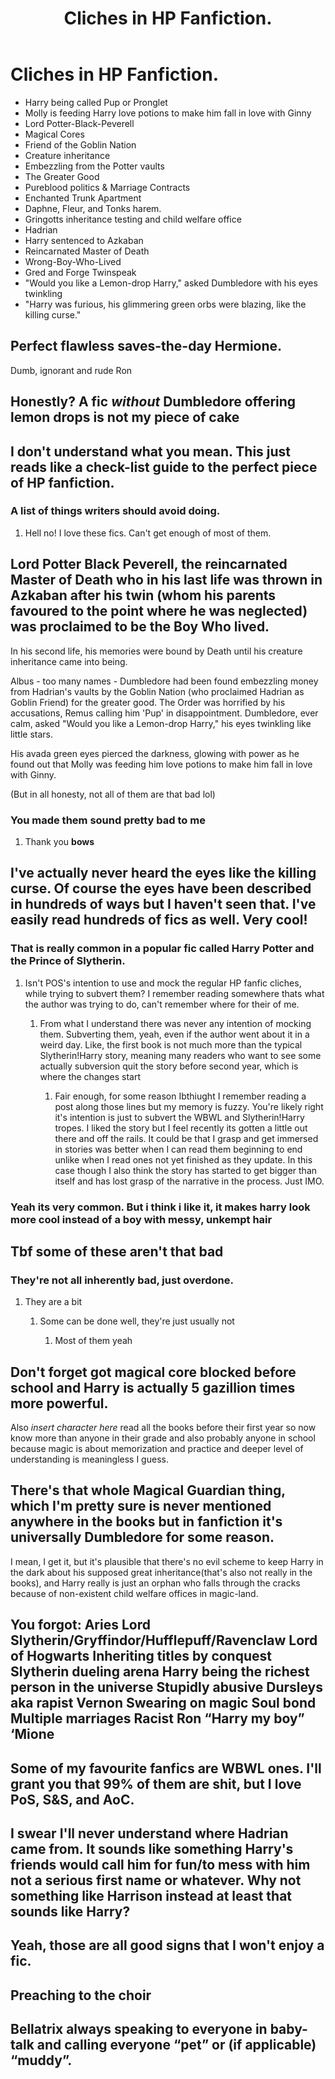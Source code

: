 #+TITLE: Cliches in HP Fanfiction.

* Cliches in HP Fanfiction.
:PROPERTIES:
:Score: 28
:DateUnix: 1606381626.0
:DateShort: 2020-Nov-26
:FlairText: Discussion
:END:
- Harry being called Pup or Pronglet
- Molly is feeding Harry love potions to make him fall in love with Ginny
- Lord Potter-Black-Peverell
- Magical Cores
- Friend of the Goblin Nation
- Creature inheritance
- Embezzling from the Potter vaults
- The Greater Good
- Pureblood politics & Marriage Contracts
- Enchanted Trunk Apartment
- Daphne, Fleur, and Tonks harem.
- Gringotts inheritance testing and child welfare office
- Hadrian
- Harry sentenced to Azkaban
- Reincarnated Master of Death
- Wrong-Boy-Who-Lived
- Gred and Forge Twinspeak
- "Would you like a Lemon-drop Harry," asked Dumbledore with his eyes twinkling
- "Harry was furious, his glimmering green orbs were blazing, like the killing curse."


** Perfect flawless saves-the-day Hermione.

Dumb, ignorant and rude Ron
:PROPERTIES:
:Score: 24
:DateUnix: 1606404662.0
:DateShort: 2020-Nov-26
:END:


** Honestly? A fic /without/ Dumbledore offering lemon drops is not my piece of cake
:PROPERTIES:
:Author: KaseyT1203
:Score: 11
:DateUnix: 1606407443.0
:DateShort: 2020-Nov-26
:END:


** I don't understand what you mean. This just reads like a check-list guide to the perfect piece of HP fanfiction.
:PROPERTIES:
:Author: darienqmk
:Score: 41
:DateUnix: 1606386250.0
:DateShort: 2020-Nov-26
:END:

*** A list of things writers should avoid doing.
:PROPERTIES:
:Score: 6
:DateUnix: 1606387439.0
:DateShort: 2020-Nov-26
:END:

**** Hell no! I love these fics. Can't get enough of most of them.
:PROPERTIES:
:Author: CyberWolfWrites
:Score: 8
:DateUnix: 1606404639.0
:DateShort: 2020-Nov-26
:END:


** Lord Potter Black Peverell, the reincarnated Master of Death who in his last life was thrown in Azkaban after his twin (whom his parents favoured to the point where he was neglected) was proclaimed to be the Boy Who lived.

In his second life, his memories were bound by Death until his creature inheritance came into being.

Albus - too many names - Dumbledore had been found embezzling money from Hadrian's vaults by the Goblin Nation (who proclaimed Hadrian as Goblin Friend) for the greater good. The Order was horrified by his accusations, Remus calling him 'Pup' in disappointment. Dumbledore, ever calm, asked "Would you like a Lemon-drop Harry," his eyes twinkling like little stars.

His avada green eyes pierced the darkness, glowing with power as he found out that Molly was feeding him love potions to make him fall in love with Ginny.

(But in all honesty, not all of them are that bad lol)
:PROPERTIES:
:Author: Bellbird1993
:Score: 20
:DateUnix: 1606394412.0
:DateShort: 2020-Nov-26
:END:

*** You made them sound pretty bad to me
:PROPERTIES:
:Score: 3
:DateUnix: 1606394812.0
:DateShort: 2020-Nov-26
:END:

**** Thank you *bows*
:PROPERTIES:
:Author: Bellbird1993
:Score: 5
:DateUnix: 1606405445.0
:DateShort: 2020-Nov-26
:END:


** I've actually never heard the eyes like the killing curse. Of course the eyes have been described in hundreds of ways but I haven't seen that. I've easily read hundreds of fics as well. Very cool!
:PROPERTIES:
:Author: TheMorningSage23
:Score: 8
:DateUnix: 1606390900.0
:DateShort: 2020-Nov-26
:END:

*** That is really common in a popular fic called Harry Potter and the Prince of Slytherin.
:PROPERTIES:
:Author: Welfycat
:Score: 6
:DateUnix: 1606408302.0
:DateShort: 2020-Nov-26
:END:

**** Isn't POS's intention to use and mock the regular HP fanfic cliches, while trying to subvert them? I remember reading somewhere thats what the author was trying to do, can't remember where for their of me.
:PROPERTIES:
:Author: 808surfwahine
:Score: 1
:DateUnix: 1606457074.0
:DateShort: 2020-Nov-27
:END:

***** From what I understand there was never any intention of mocking them. Subverting them, yeah, even if the author went about it in a weird day. Like, the first book is not much more than the typical Slytherin!Harry story, meaning many readers who want to see some actually subversion quit the story before second year, which is where the changes start
:PROPERTIES:
:Author: Redblood_Moon
:Score: 2
:DateUnix: 1606607229.0
:DateShort: 2020-Nov-29
:END:

****** Fair enough, for some reason Ibthiught I remember reading a post along those lines but my memory is fuzzy. You're likely right it's intention is just to subvert the WBWL and Slytherin!Harry tropes. I liked the story but I feel recently its gotten a little out there and off the rails. It could be that I grasp and get immersed in stories was better when I can read them beginning to end unlike when I read ones not yet finished as they update. In this case though I also think the story has started to get bigger than itself and has lost grasp of the narrative in the process. Just IMO.
:PROPERTIES:
:Author: 808surfwahine
:Score: 1
:DateUnix: 1606636850.0
:DateShort: 2020-Nov-29
:END:


*** Yeah its very common. But i think i like it, it makes harry look more cool instead of a boy with messy, unkempt hair
:PROPERTIES:
:Author: saahilgupta
:Score: 2
:DateUnix: 1606410080.0
:DateShort: 2020-Nov-26
:END:


** Tbf some of these aren't that bad
:PROPERTIES:
:Author: The_Loud_War_Cry18
:Score: 10
:DateUnix: 1606388969.0
:DateShort: 2020-Nov-26
:END:

*** They're not all inherently bad, just overdone.
:PROPERTIES:
:Author: FortisinProeliis
:Score: 7
:DateUnix: 1606404120.0
:DateShort: 2020-Nov-26
:END:

**** They are a bit
:PROPERTIES:
:Author: The_Loud_War_Cry18
:Score: 1
:DateUnix: 1606404198.0
:DateShort: 2020-Nov-26
:END:

***** Some can be done well, they're just usually not
:PROPERTIES:
:Author: FortisinProeliis
:Score: 6
:DateUnix: 1606404322.0
:DateShort: 2020-Nov-26
:END:

****** Most of them yeah
:PROPERTIES:
:Author: The_Loud_War_Cry18
:Score: 2
:DateUnix: 1606404601.0
:DateShort: 2020-Nov-26
:END:


** Don't forget got magical core blocked before school and Harry is actually 5 gazillion times more powerful.

Also /insert character here/ read all the books before their first year so now know more than anyone in their grade and also probably anyone in school because magic is about memorization and practice and deeper level of understanding is meaningless I guess.
:PROPERTIES:
:Author: literaltrashgoblin
:Score: 6
:DateUnix: 1606402613.0
:DateShort: 2020-Nov-26
:END:


** There's that whole Magical Guardian thing, which I'm pretty sure is never mentioned anywhere in the books but in fanfiction it's universally Dumbledore for some reason.

I mean, I get it, but it's plausible that there's no evil scheme to keep Harry in the dark about his supposed great inheritance(that's also not really in the books), and Harry really is just an orphan who falls through the cracks because of non-existent child welfare offices in magic-land.
:PROPERTIES:
:Author: Gullible-Ad-2082
:Score: 3
:DateUnix: 1606413867.0
:DateShort: 2020-Nov-26
:END:


** You forgot: Aries Lord Slytherin/Gryffindor/Hufflepuff/Ravenclaw Lord of Hogwarts Inheriting titles by conquest Slytherin dueling arena Harry being the richest person in the universe Stupidly abusive Dursleys aka rapist Vernon Swearing on magic Soul bond Multiple marriages Racist Ron “Harry my boy” ‘Mione
:PROPERTIES:
:Author: nitram20
:Score: 3
:DateUnix: 1606438792.0
:DateShort: 2020-Nov-27
:END:


** Some of my favourite fanfics are WBWL ones. I'll grant you that 99% of them are shit, but I love PoS, S&S, and AoC.
:PROPERTIES:
:Author: EloImFizzy
:Score: 2
:DateUnix: 1606418271.0
:DateShort: 2020-Nov-26
:END:


** I swear I'll never understand where Hadrian came from. It sounds like something Harry's friends would call him for fun/to mess with him not a serious first name or whatever. Why not something like Harrison instead at least that sounds like Harry?
:PROPERTIES:
:Author: AboutToStepOnASnake
:Score: 2
:DateUnix: 1606555424.0
:DateShort: 2020-Nov-28
:END:


** Yeah, those are all good signs that I won't enjoy a fic.
:PROPERTIES:
:Author: wizzard-of-time
:Score: 3
:DateUnix: 1606396398.0
:DateShort: 2020-Nov-26
:END:


** Preaching to the choir
:PROPERTIES:
:Author: YOB1997
:Score: 2
:DateUnix: 1606407836.0
:DateShort: 2020-Nov-26
:END:


** Bellatrix always speaking to everyone in baby-talk and calling everyone “pet” or (if applicable) “muddy”.
:PROPERTIES:
:Author: Marschallin44
:Score: 1
:DateUnix: 1606491810.0
:DateShort: 2020-Nov-27
:END:
